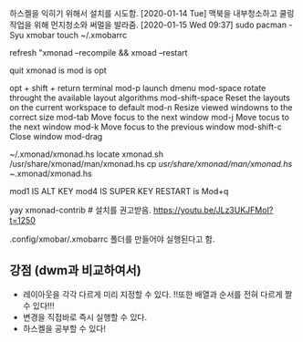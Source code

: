 
하스켈을 익히기 위해서 설치를 시도함.
[2020-01-14 Tue] 맥북을 내부청소하고 쿨링 작업을 위해 먼지청소와 써멀을 발라줌.
[2020-01-15 Wed 09:37] sudo pacman -Syu xmobar
touch ~/.xmobarrc

refresh "xmonad --recompile && xmoad --restart

quit xmonad is 
mod is opt 

opt + shift + return terminal
mod-p launch dmenu
mod-space rotate throught the available layout algorithms
mod-shift-space Reset the layouts on the current workspace to default
mod-n Resize viewed windowns to the correct size
mod-tab Move focus to the next window
mod-j Move tocus to the next window
mod-k Move focus to the previous window
mod-shift-c Close window
mod-drag


~/.xmonad/xmonad.hs
locate xmonad.sh
/usr/share/xmonad/man/xmonad.hs
cp /usr/share/xmonad/man/xmonad.hs ~/.xmonad/xmonad.hs

mod1 IS ALT KEY
mod4 IS SUPER KEY
RESTART is Mod+q

yay xmonad-contrib # 설치를 권고받음. https://youtu.be/JLz3UKJFMoI?t=1250

.config/xmobar/.xmobarrc 폴더를 만들어야 실행된다고 함.

** 강점 (dwm과 비교하여서)
- 레이아웃을 각각 다르게 미리 지정할 수 있다.
      !!또한 배열과 순서를 전혀 다르게 짤 수 있다!!!
- 변경을 직접바로 즉시 실행할 수 있다.
- 하스켈을 공부할 수 있다!

# .config/xmonad/ 폴더에 저장할 수 도 있다하니 고려할 것. xmonad.hs




